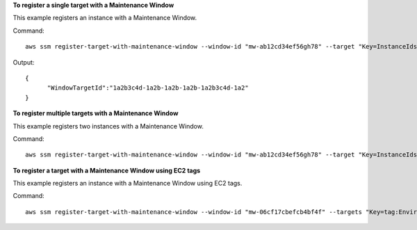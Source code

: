 **To register a single target with a Maintenance Window**

This example registers an instance with a Maintenance Window.

Command::

  aws ssm register-target-with-maintenance-window --window-id "mw-ab12cd34ef56gh78" --target "Key=InstanceIds,Values=i-0000293ffd8c57862" --owner-information "Single instance" --resource-type "INSTANCE"

Output::

  {
	"WindowTargetId":"1a2b3c4d-1a2b-1a2b-1a2b-1a2b3c4d-1a2"
  }

**To register multiple targets with a Maintenance Window**
	
This example registers two instances with a Maintenance Window.

Command::

  aws ssm register-target-with-maintenance-window --window-id "mw-ab12cd34ef56gh78" --target "Key=InstanceIds,Values=i-0000293ffd8c57862,i-0cb2b964d3e14fd9f" --owner-information "Two instances in a list" --resource-type "INSTANCE"

**To register a target with a Maintenance Window using EC2 tags**

This example registers an instance with a Maintenance Window using EC2 tags.

Command::

  aws ssm register-target-with-maintenance-window --window-id "mw-06cf17cbefcb4bf4f" --targets "Key=tag:Environment,Values=Prod" "Key=Role,Values=Web" --owner-information "Production Web Servers" --resource-type "INSTANCE"

